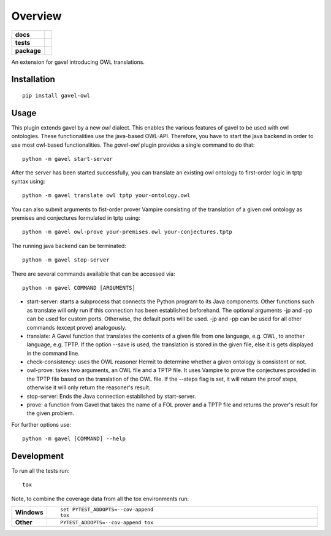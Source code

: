========
Overview
========

.. start-badges

.. list-table::
    :stub-columns: 1

    * - docs
      - |docs|
    * - tests
      - | |travis| |requires|
        |
    * - package
      - | |version| |wheel| |supported-versions| |supported-implementations|
        | |commits-since|
.. |docs| image:: https://readthedocs.org/projects/python-gavel-owl/badge/?style=flat
    :target: https://readthedocs.org/projects/python-gavel-owl
    :alt: Documentation Status

.. |travis| image:: https://api.travis-ci.org/gavel-tool/python-gavel-owl.svg?branch=master
    :alt: Travis-CI Build Status
    :target: https://travis-ci.org/gavel-tool/python-gavel-owl

.. |requires| image:: https://requires.io/github/gavel-tool/python-gavel-owl/requirements.svg?branch=master
    :alt: Requirements Status
    :target: https://requires.io/github/gavel-tool/python-gavel-owl/requirements/?branch=master

.. |version| image:: https://img.shields.io/pypi/v/gavel-owl.svg
    :alt: PyPI Package latest release
    :target: https://pypi.org/project/gavel-owl

.. |wheel| image:: https://img.shields.io/pypi/wheel/gavel-owl.svg
    :alt: PyPI Wheel
    :target: https://pypi.org/project/gavel-owl

.. |supported-versions| image:: https://img.shields.io/pypi/pyversions/gavel-owl.svg
    :alt: Supported versions
    :target: https://pypi.org/project/gavel-owl

.. |supported-implementations| image:: https://img.shields.io/pypi/implementation/gavel-owl.svg
    :alt: Supported implementations
    :target: https://pypi.org/project/gavel-owl

.. |commits-since| image:: https://img.shields.io/github/commits-since/gavel-tool/python-gavel-owl/v0.0.0.svg
    :alt: Commits since latest release
    :target: https://github.com/gavel-tool/python-gavel-owl/compare/v0.0.0...master



.. end-badges

An extension for gavel introducing OWL translations.

Installation
============

::

    pip install gavel-owl

Usage
=====

This plugin extends gavel by a new `owl` dialect. This enables the various
features of gavel to be used with owl ontologies. These functionalities use the
java-based OWL-API. Therefore, you have to start the java backend in order to
use most owl-based functionalities. The `gavel-owl` plugin provides a single
command to do that::

    python -m gavel start-server

After the server has been started successfully, you can translate an existing
owl ontology to first-order logic in tptp syntax using::

    python -m gavel translate owl tptp your-ontology.owl
    
You can also submit arguments to fist-order prover Vampire consisting of the translation of a given owl ontology as premises and conjectures formulated in tptp using::

    python -m gavel owl-prove your-premises.owl your-conjectures.tptp

The running java backend can be terminated::

    python -m gavel stop-server

There are several commands available that can be accessed via::

    python -m gavel COMMAND [ARGUMENTS]

- start-server: starts a subprocess that connects the Python program to its Java components. Other functions such as translate will only run if this connection has been established beforehand. The optional arguments -jp and -pp can be used for custom ports. Otherwise, the default ports will be used. -jp and -pp can be used for all other commands (except prove) analogously.

- translate: A Gavel function that translates the contents of a given file from one language, e.g. OWL, to another language, e.g. TPTP. If the option --save is used, the translation is stored in the given file, else it is gets displayed in the command line.

- check-consistency: uses the OWL reasoner Hermit to determine whether a given ontology is consistent or not.

- owl-prove: takes two arguments, an OWL file and a TPTP file. It uses Vampire to prove the conjectures provided in the TPTP file based on the translation of the OWL file. If the --steps flag is set, it will return the proof steps, otherwise it will only return the reasoner's result.

- stop-server: Ends the Java connection established by start-server.

- prove: a function from Gavel that takes the name of a FOL prover and a TPTP file and returns the prover's result for the given problem.

For further options use::

    python -m gavel [COMMAND] --help

Development
===========

To run all the tests run::

    tox

Note, to combine the coverage data from all the tox environments run:

.. list-table::
    :widths: 10 90
    :stub-columns: 1

    - - Windows
      - ::

            set PYTEST_ADDOPTS=--cov-append
            tox

    - - Other
      - ::

            PYTEST_ADDOPTS=--cov-append tox
